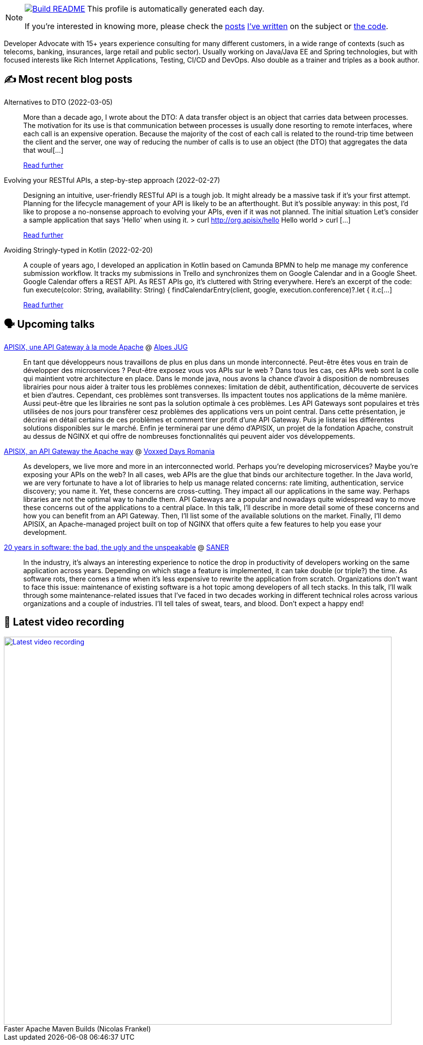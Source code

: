 ifdef::env-github[]
:tip-caption: :bulb:
:note-caption: :information_source:
:important-caption: :heavy_exclamation_mark:
:caution-caption: :fire:
:warning-caption: :warning:
endif::[]

:figure-caption!:

[NOTE]
====
image:https://github.com/nfrankel/nfrankel/workflows/Build%20README/badge.svg[Build README,link="https://github.com/nfrankel/nfrankel/actions?query=workflow%3A%22Update+README%22"]
 This profile is automatically generated each day.

If you're interested in knowing more, please check the https://blog.frankel.ch/customizing-github-profile/1/[posts^] https://blog.frankel.ch/customizing-github-profile/2/[I've written^] on the subject or https://github.com/nfrankel/nfrankel/[the code^].
====

Developer Advocate with 15+ years experience consulting for many different customers, in a wide range of contexts (such as telecoms, banking, insurances, large retail and public sector). Usually working on Java/Java EE and Spring technologies, but with focused interests like Rich Internet Applications, Testing, CI/CD and DevOps. Also double as a trainer and triples as a book author.

## ✍️ Most recent blog posts


Alternatives to DTO (2022-03-05)::
More than a decade ago, I wrote about the DTO: A data transfer object is an object that carries data between processes. The motivation for its use is that communication between processes is usually done resorting to remote interfaces, where each call is an expensive operation. Because the majority of the cost of each call is related to the round-trip time between the client and the server, one way of reducing the number of calls is to use an object (the DTO) that aggregates the data that woul[...]
+
https://blog.frankel.ch/alternatives-dto/[Read further^]


Evolving your RESTful APIs, a step-by-step approach (2022-02-27)::
Designing an intuitive, user-friendly RESTful API is a tough job. It might already be a massive task if it’s your first attempt. Planning for the lifecycle management of your API is likely to be an afterthought. But it’s possible anyway: in this post, I’d like to propose a no-nonsense approach to evolving your APIs, even if it was not planned. The initial situation Let’s consider a sample application that says 'Hello' when using it. > curl http://org.apisix/hello Hello world > curl [...]
+
https://blog.frankel.ch/evolve-apis/[Read further^]


Avoiding Stringly-typed in Kotlin (2022-02-20)::
A couple of years ago, I developed an application in Kotlin based on Camunda BPMN to help me manage my conference submission workflow. It tracks my submissions in Trello and synchronizes them on Google Calendar and in a Google Sheet. Google Calendar offers a REST API. As REST APIs go, it’s cluttered with String everywhere. Here’s an excerpt of the code: fun execute(color: String, availability: String) { findCalendarEntry(client, google, execution.conference)?.let { it.c[...]
+
https://blog.frankel.ch/avoid-stringly-typed-kotlin/[Read further^]


## 🗣️ Upcoming talks


https://www.alpesjug.fr/?p=3353[APISIX, une API Gateway à la mode Apache^] @ http://www.alpesjug.org/[Alpes JUG^]::
+
En tant que développeurs nous travaillons de plus en plus dans un monde interconnecté. Peut-être êtes vous en train de développer des microservices ? Peut-être exposez vous vos APIs sur le web ? Dans tous les cas, ces APIs web sont la colle qui maintient votre architecture en place. Dans le monde java, nous avons la chance d’avoir à disposition de nombreuses librairies pour nous aider à traiter tous les problèmes connexes: limitation de débit, authentification, découverte de services et bien d’autres. Cependant, ces problèmes sont transverses. Ils impactent toutes nos applications de la même manière. Aussi peut-être que les librairies ne sont pas la solution optimale à ces problèmes. Les API Gateways sont populaires et très utilisées de nos jours pour transfèrer cesz problèmes des applications vers un point central. Dans cette présentation, je décrirai en détail certains de ces problèmes et comment tirer profit d’une API Gateway. Puis je listerai les différentes solutions disponibles sur le marché. Enfin je terminerai par une démo d’APISIX, un projet de la fondation Apache, construit au dessus de NGINX et qui offre de nombreuses fonctionnalités qui peuvent aider vos développements.


https://romania.voxxeddays.com/2022/02/20/apisix-an-api-gateway-the-apache-way/[APISIX, an API Gateway the Apache way^] @ https://romania.voxxeddays.com/[Voxxed Days Romania^]::
+
As developers, we live more and more in an interconnected world. Perhaps you’re developing microservices? Maybe you’re exposing your APIs on the web? In all cases, web APIs are the glue that binds our architecture together. In the Java world, we are very fortunate to have a lot of libraries to help us manage related concerns: rate limiting, authentication, service discovery; you name it. Yet, these concerns are cross-cutting. They impact all our applications in the same way. Perhaps libraries are not the optimal way to handle them. API Gateways are a popular and nowadays quite widespread way to move these concerns out of the applications to a central place. In this talk, I’ll describe in more detail some of these concerns and how you can benefit from an API Gateway. Then, I’ll list some of the available solutions on the market. Finally, I’ll demo APISIX, an Apache-managed project built on top of NGINX that offers quite a few features to help you ease your development.


https://saner2022.uom.gr/keynotes[20 years in software: the bad, the ugly and the unspeakable^] @ https://saner2022.uom.gr/[SANER^]::
+
In the industry, it's always an interesting experience to notice the drop in productivity of developers working on the same application across years. Depending on which stage a feature is implemented, it can take double (or triple?) the time. As software rots, there comes a time when it's less expensive to rewrite the application from scratch. Organizations don't want to face this issue: maintenance of existing software is a hot topic among developers of all tech stacks. In this talk, I'll walk through some maintenance-related issues that I've faced in two decades working in different technical roles across various organizations and a couple of industries. I'll tell tales of sweat, tears, and blood. Don't expect a happy end!


## 🎥 Latest video recording

image::https://img.youtube.com/vi/f5ICX9AgH-s/sddefault.jpg[Latest video recording,800,link=https://www.youtube.com/watch?v=f5ICX9AgH-s,title="Faster Apache Maven Builds (Nicolas Frankel)"]